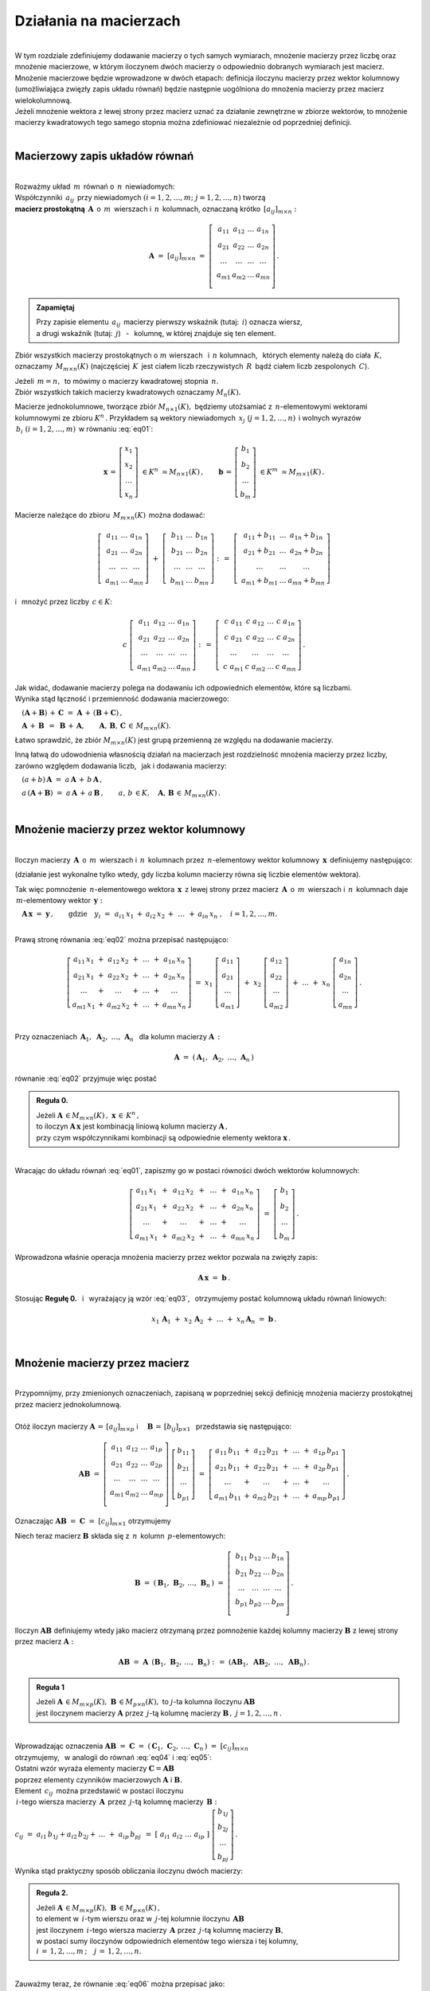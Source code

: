 .. -*- coding: utf-8 -*-

Działania na macierzach
-----------------------
|
| W tym rozdziale zdefiniujemy dodawanie macierzy o tych samych wymiarach, 
  mnożenie macierzy przez liczbę oraz mnożenie macierzowe, w którym iloczynem dwóch macierzy
  o odpowiednio dobranych wymiarach jest macierz.

| Mnożenie macierzowe będzie wprowadzone w dwóch etapach: 
  definicja iloczynu macierzy przez wektor kolumnowy (umożliwiająca zwięzły zapis układu równań)
  będzie następnie uogólniona do mnożenia macierzy przez macierz wielokolumnową.

| Jeżeli mnożenie wektora z lewej strony przez macierz uznać za działanie zewnętrzne w zbiorze wektorów,
  to mnożenie macierzy kwadratowych tego samego stopnia można zdefiniować niezależnie od poprzedniej definicji.
|

Macierzowy zapis układów równań
~~~~~~~~~~~~~~~~~~~~~~~~~~~~~~~
|
| Rozważmy układ :math:`\,m\,` równań o :math:`\,n\,` niewiadomych:

.. math::
   :label: eq01

   \begin{cases}\begin{array}{cccccccc}
   \ \;a_{11}\,x_1 & {\,} + {\,} & a_{12}\,x_2 & {\,} + {\,} & \,\ldots\, & {\ } + {\,} & a_{1n}\,x_n & {\ } = {\ \ }  b_1    \\
       a_{21}\,x_1 & {\,} + {\,} & a_{22}\,x_2 & {\,} + {\,} & \,\ldots\, & {\ } + {\,} & a_{2n}\,x_n & {\ } = {\ \ }  b_2    \\
       \ldots\ \   & {\,} + {\,} & \ldots\ \   & {\,} + {\,} & \,\ldots\, & {\ } + {\,} & \ldots\ \   & {\ } = {\ }    \ldots \\
       a_{m1}\,x_1 & {\,} + {\,} & a_{m2}\,x_2 & {\,} + {\,} & \,\ldots\, & {\ } + {\,} & a_{mn}\,x_n & {\ } = {\ \ }  b_m
   \end{array}\end{cases}

| Współczynniki :math:`\,a_{ij}\,` przy niewiadomych :math:`(i=1,2,\ldots,m;\ \;j=1,2,\ldots,n)` tworzą 
| **macierz prostokątną** :math:`\,\boldsymbol{A}\,` o :math:`\,m\,` wierszach i :math:`\,n\,` kolumnach,
  oznaczaną krótko :math:`\,[a_{ij}]_{m\times n}:`

.. math::

   \boldsymbol{A}\  =\  [a_{ij}]_{m\times n} \  =\  \left[\;\begin{array}{cccc}
                                                        a_{11} & a_{12} & \ldots & a_{1n} \\
                                                        a_{21} & a_{22} & \ldots & a_{2n} \\
                                                        \ldots & \ldots & \ldots & \ldots \\
                                                        a_{m1} & a_{m2} & \ldots & a_{mn} \\
                                                    \end{array}\right]\,.
.. admonition:: Zapamiętaj

   | Przy zapisie elementu :math:`\,a_{ij}\,` macierzy pierwszy wskaźnik (tutaj: :math:`\,i`) oznacza wiersz,
   | a drugi wskaźnik (tutaj: :math:`\,j`) :math:`\,` - :math:`\,` kolumnę, w której znajduje się ten element.

Zbiór wszystkich macierzy prostokątnych o :math:`\ m\ ` wierszach :math:`\,` i :math:`\ \,n\ ` kolumnach, :math:`\,`
których elementy należą do ciała :math:`\,K,\,` oznaczamy :math:`\,M_{m\times n}(K)\ `
(najczęściej :math:`\,K\,` jest ciałem liczb rzeczywistych :math:`\,R\,`
bądź ciałem liczb zespolonych :math:`\,C`).

| Jeżeli :math:`\,m=n,\,` to mówimy o macierzy kwadratowej stopnia :math:`\,n.`
| Zbiór wszystkich takich macierzy kwadratowych oznaczamy :math:`M_n(K).`

Macierze jednokolumnowe, tworzące zbiór :math:`\ M_{n\times 1}(K),\;`
będziemy utożsamiać z  :math:`\,n`-elementowymi wektorami kolumnowymi ze zbioru :math:`\ K^n\,.`
Przykładem są wektory niewiadomych :math:`\,x_j\ \;(j=1,2,\ldots,n)\,`
i :math:`\ ` wolnych wyrazów :math:`\,b_i\ \;(i=1,2,\ldots,m)\,` w równaniu :eq:`eq01`:

.. math::

   \boldsymbol{x}\,=\,\left[\begin{array}{c} x_{1} \\ x_{2} \\ \ldots \\ x_{n} \end{array}\right]
   \ \in K^n\ \simeq M_{n\times 1}(K)\,,
   \qquad
   \boldsymbol{b}\,=\,\left[\begin{array}{c} b_{1} \\ b_{2} \\ \ldots \\ b_{m} \end{array}\right]
   \ \in K^m\ \simeq M_{m\times 1}(K)\,.

Macierze należące do zbioru :math:`\,M_{m\times n}(K)\,` 
można dodawać:

.. math::

   \left[\;\begin{array}{ccc} 
       a_{11} & \ldots & a_{1n} \\
       a_{21} & \ldots & a_{2n} \\
       \ldots & \ldots & \ldots \\
       a_{m1} & \ldots & a_{mn}
   \end{array}\right]
   \ \ + \ \ 
   \left[\;\begin{array}{ccc} 
       b_{11} & \ldots & b_{1n} \\
       b_{21} & \ldots & b_{2n} \\
       \ldots & \ldots & \ldots \\
       b_{m1} & \ldots & b_{mn}
   \end{array}\right]
   \ \ :\,= \ \ 
   \left[\;\begin{array}{ccc} 
       a_{11} + b_{11} & \ldots & a_{1n} + b_{1n} \\
       a_{21} + b_{21} & \ldots & a_{2n} + b_{2n} \\
           \ldots      & \ldots &     \ldots      \\
       a_{m1} + b_{m1} & \ldots & a_{mn} + b_{mn}
   \end{array}\right]

i :math:`\,` mnożyć przez liczby :math:`\, c \in K`:

.. math::

   c \ \ 
   \left[\;\begin{array}{cccc} 
       a_{11} & a_{12} & \ldots & a_{1n} \\
       a_{21} & a_{22} & \ldots & a_{2n} \\
       \ldots  & \ldots & \ldots & \ldots \\
       a_{m1} & a_{m2} & \ldots & a_{mn}
   \end{array}\right]
   \ \ :\,= \ \ 
   \left[\;\begin{array}{cccc}
       c \; a_{11} & c \; a_{12} & \ldots & c \; a_{1n} \\
       c \; a_{21} & c \; a_{22} & \ldots & c \; a_{2n} \\
       \ldots      & \ldots      & \ldots & \ldots      \\
       c \; a_{m1} & c \; a_{m2} & \ldots & c \; a_{mn}
   \end{array}\right]\,.

| Jak widać,  dodawanie macierzy polega na dodawaniu ich odpowiednich elementów,  które są liczbami.
| Wynika stąd łączność i przemienność dodawania macierzowego:

:math:`\quad (\boldsymbol{A} + \boldsymbol{B}) \, + \, \boldsymbol{C}
\ \; = \ \;
\boldsymbol{A} \, + \, (\boldsymbol{B} + \boldsymbol{C})\,,`
  
:math:`\quad\boldsymbol{A}\, + \,\boldsymbol{B}\ \,=\ \,\boldsymbol{B}\, + \,\boldsymbol{A},
\qquad\boldsymbol{A}, \, \boldsymbol{B}, \, \boldsymbol{C}\,\in \, M_{m\times n}(K).`
   
Łatwo sprawdzić, że zbiór :math:`\ M_{m\times n}(K)\ ` jest grupą przemienną ze względu na dodawanie macierzy.

Inną łatwą do udowodnienia własnością działań na macierzach jest rozdzielność mnożenia macierzy przez liczby,
zarówno względem dodawania liczb, :math:`\,` jak i dodawania macierzy:

:math:`\quad (a + b)\,\boldsymbol{A}\ =\ a\,\boldsymbol{A}\, +\, b\,\boldsymbol{A}\,,`

:math:`\quad a\,(\boldsymbol{A} + \boldsymbol{B})\ =\ a\,\boldsymbol{A}\, +\, a\,\boldsymbol{B}\,,
\qquad a,\,b\,\in K,\quad\boldsymbol{A},\,\boldsymbol{B}\,\in\, M_{m\times n}(K)\,.`  

|

Mnożenie macierzy przez wektor kolumnowy
~~~~~~~~~~~~~~~~~~~~~~~~~~~~~~~~~~~~~~~~
| 
| Iloczyn macierzy :math:`\,\boldsymbol{A}\,` o :math:`\,m\,` wierszach i :math:`\,n\,` kolumnach
  przez :math:`\,n`-elementowy wektor kolumnowy :math:`\,\boldsymbol{x}\,` definiujemy następująco:

.. math::
   :label: eq02
   
   \boldsymbol{A}\,\boldsymbol{x}\ =\  
   \left[\;\begin{array}{cccc}
       a_{11} & a_{12} & \ldots & a_{1n} \\
       a_{21} & a_{22} & \ldots & a_{2n} \\
       \ldots & \ldots & \ldots & \ldots \\
       a_{m1} & a_{m2} & \ldots & a_{mn} \\
   \end{array}\right]
   \ 
   \left[\begin{array}{c} x_1 \\ x_2 \\ \ldots \\ x_n \end{array}\right]
   \ :\,=\  
   \left[\begin{array}{ccccccc}
       a_{11}\,x_1 & {} + {} & a_{12}\,x_2 & {} + {} & \,\ldots\, & {} + {} & a_{1n}\,x_n \\
       a_{21}\,x_1 & {} + {} & a_{22}\,x_2 & {} + {} & \,\ldots\, & {} + {} & a_{2n}\,x_n \\
       \ldots\ \   & {} + {} & \ldots\ \   & {} + {} & \,\ldots\, & {} + {} & \ldots\ \ \ \\
       a_{m1}\,x_1 & {} + {} & a_{m2}\,x_2 & {} + {} & \,\ldots\, & {} + {} & a_{mn}\,x_n
   \end{array}\right]
   
(działanie jest wykonalne tylko wtedy, gdy liczba kolumn macierzy równa się liczbie elementów wektora).

Tak więc pomnożenie :math:`\,n`-elementowego wektora :math:`\,\boldsymbol{x}\,`
z lewej strony przez macierz :math:`\,\boldsymbol{A}\,` o :math:`\,m\,` wierszach i :math:`\,n\,` kolumnach
daje :math:`\,m`-elementowy wektor :math:`\,\boldsymbol{y}:`

:math:`\quad\boldsymbol{A}\,\boldsymbol{x}\ =\ \boldsymbol{y}\,,
\qquad\text{gdzie}\quad y_i\ = \ 
\begin{array}{ccccccc}
a_{i1}\,x_1 & {} + {} & a_{i2}\,x_2 & {} + {} & \,\ldots\, & {} + {} & a_{in}\,x_n
\end{array}
\,,\quad i=1,2,\ldots,m.`

|
| Prawą stronę równania :eq:`eq02` można przepisać następująco:

.. math::

   \left[\begin{array}{ccccccc}
       a_{11}\,x_1 & {} + {} & a_{12}\,x_2 & {} + {} & \,\ldots\, & {} + {} & a_{1n}\,x_n \\
       a_{21}\,x_1 & {} + {} & a_{22}\,x_2 & {} + {} & \,\ldots\, & {} + {} & a_{2n}\,x_n \\
       \ldots\ \   & {} + {} & \ldots\ \   & {} + {} & \,\ldots\, & {} + {} & \ldots\ \ \ \\
       a_{m1}\,x_1 & {} + {} & a_{m2}\,x_2 & {} + {} & \,\ldots\, & {} + {} & a_{mn}\,x_n
   \end{array}\right]
   \ =\  
   x_1 \; \left[\begin{array}{c} a_{11} \\ a_{21} \\ \ldots \\ a_{m1} \end{array}\right] \ +\ 
   x_2 \; \left[\begin{array}{c} a_{12} \\ a_{22} \\ \ldots \\ a_{m2} \end{array}\right] \ +\
   \ldots \ + \ 
   x_n \; \left[\begin{array}{c} a_{1n} \\ a_{2n} \\ \ldots \\ a_{mn} \end{array}\right]\,.
  
| 
| Przy oznaczeniach :math:`\ \,\boldsymbol{A}_1,\ \boldsymbol{A}_2,\ \ldots,\,\boldsymbol{A}_n\ \,`
  dla kolumn macierzy :math:`\boldsymbol{A}\,:`

.. math::
   
   \boldsymbol{A}\ =\ (\,\boldsymbol{A}_1,\ \boldsymbol{A}_2,\ \ldots,\,\boldsymbol{A}_n\,) 

równanie :eq:`eq02` przyjmuje więc postać

.. math::
   :label: eq03

   \boldsymbol{A} \, \boldsymbol{x} \ =\ 
   x_1\,\boldsymbol{A}_1 \ +\ x_2\,\boldsymbol{A}_2 \ +\ \ldots \ + \ x_n\,\boldsymbol{A}_n\,.

.. admonition:: Reguła 0.

   | Jeżeli :math:`\ \boldsymbol{A}\,\in M_{m\times n}(K)\,,\ \boldsymbol{x}\,\in\,K^n\,,` 
   | to iloczyn :math:`\ \boldsymbol{A}\,\boldsymbol{x}\ ` jest kombinacją liniową kolumn macierzy :math:`\ \boldsymbol{A}\,,`
   | przy czym współczynnikami kombinacji są odpowiednie elementy wektora :math:`\ \boldsymbol{x}\,.`  

|
| Wracając do układu równań :eq:`eq01`, :math:`\ ` zapiszmy go w postaci równości dwóch wektorów kolumnowych:

.. math::

   \left[\begin{array}{ccccccc}
       a_{11}\,x_1 & {\,} + {\,} & a_{12}\,x_2 & {\,} + {\,} & \,\ldots\, & {\ } + {\,} & a_{1n}\,x_n \\
       a_{21}\,x_1 & {\,} + {\,} & a_{22}\,x_2 & {\,} + {\,} & \,\ldots\, & {\ } + {\,} & a_{2n}\,x_n \\
       \ldots\ \   & {\,} + {\,} & \ldots\ \   & {\,} + {\,} & \,\ldots\, & {\ } + {\,} & \ldots\ \ \ \\
       a_{m1}\,x_1 & {\,} + {\,} & a_{m2}\,x_2 & {\,} + {\,} & \,\ldots\, & {\ } + {\,} & a_{mn}\,x_n
   \end{array}\right]
   \ \ =\ \ 
   \left[\begin{array}{c} b_{1} \\ b_{2} \\ \ldots \\ b_{m} \end{array}\right]\,.

Wprowadzona właśnie operacja mnożenia macierzy przez wektor pozwala na zwięzły zapis:

.. math::

   \boldsymbol{A} \, \boldsymbol{x} \ =\ \boldsymbol{b}\,.

Stosując :math:`\ ` **Regułę 0.** :math:`\,` i :math:`\,` wyrażający ją wzór :eq:`eq03`, :math:`\,` otrzymujemy postać kolumnową układu równań liniowych:

.. math::

   x_1\,\boldsymbol{A}_1 \ +\ x_2\,\boldsymbol{A}_2 \ +\ \ldots \ + \ x_n\,\boldsymbol{A}_n\ =\ \boldsymbol{b}\,.

|

Mnożenie macierzy przez macierz
~~~~~~~~~~~~~~~~~~~~~~~~~~~~~~~
| 
| Przypomnijmy, przy zmienionych oznaczeniach, zapisaną w poprzedniej sekcji definicję mnożenia macierzy prostokątnej przez macierz jednokolumnową.
|
| Otóż iloczyn macierzy :math:`\ \boldsymbol{A}\,=\,[a_{ij}]_{m\times p}\ \;` i :math:`\quad \boldsymbol{B}\,=\,[b_{ij}]_{p\times 1}\ \,`
  przedstawia się następująco:

.. math::

   \boldsymbol{A} \boldsymbol{B}
   \ =\ 
   \left[\,\begin{array}{cccc}
       a_{11} & a_{12} & \ldots & a_{1p} \\
       a_{21} & a_{22} & \ldots & a_{2p} \\
       \ldots & \ldots & \ldots & \ldots \\
       a_{m1} & a_{m2} & \ldots & a_{mp} \\
   \end{array}\right] \ 
   \left[\begin{array}{c} b_{11} \\ b_{21} \\ \ldots \\ b_{p1} \end{array}\right]
   \ =\ 
   \left[\begin{array}{ccccccc}
       a_{11}\,b_{11} & {} + {} & a_{12}\,b_{21} & {} + {} & \,\ldots\, & {} + {} & a_{1p}\,b_{p1} \\
       a_{21}\,b_{11} & {} + {} & a_{22}\,b_{21} & {} + {} & \,\ldots\, & {} + {} & a_{2p}\,b_{p1} \\
       \ldots\ \      & {} + {} & \ldots\ \      & {} + {} & \,\ldots\, & {} + {} & \ldots\ \ \ \\
       a_{m1}\,b_{11} & {} + {} & a_{m2}\,b_{21} & {} + {} & \,\ldots\, & {} + {} & a_{mp}\,b_{p1}
   \end{array}\right]\,.

Oznaczając :math:`\ \boldsymbol{A} \boldsymbol{B}\ =\ \boldsymbol{C}\ =\ [c_{ij}]_{m\times 1}\ ` otrzymujemy

.. math::
   :label: eq04

   \boldsymbol{C}\ =\
   \left[\begin{array}{c} c_{11} \\ c_{21} \\ \ldots \\ c_{m1} \end{array}\right]
   \ =\ 
   \left[\begin{array}{ccccccc}
       a_{11}\,b_{11} & {} + {} & a_{12}\,b_{21} & {} + {} & \,\ldots\, & {} + {} & a_{1p}\,b_{p1} \\
       a_{21}\,b_{11} & {} + {} & a_{22}\,b_{21} & {} + {} & \,\ldots\, & {} + {} & a_{2p}\,b_{p1} \\
       \ldots\ \      & {} + {} & \ldots\ \      & {} + {} & \,\ldots\, & {} + {} & \ldots\ \ \ \\
       a_{m1}\,b_{11} & {} + {} & a_{m2}\,b_{21} & {} + {} & \,\ldots\, & {} + {} & a_{mp}\,b_{p1}
   \end{array}\right]\,;

.. math::
   :label: eq05

   c_{i1}\ =\ 
   \begin{array}{ccccccc}
       a_{i1}\,b_{11} & {} + {} & a_{i2}\,b_{21} & {} + {} & \,\ldots\, & {} + {} & a_{ip}\,b_{p1}
   \end{array}
   \,,\quad i\,=\,1,2,\ldots,m\,.

Niech teraz macierz :math:`\ \boldsymbol{B}\ ` składa się z :math:`\,n\,` kolumn :math:`\,p`-elementowych:

.. math::

   \boldsymbol{B}\ \ =\ \ 
   \left(\,\boldsymbol{B}_1,\,\boldsymbol{B}_2,\,\ldots,\,\boldsymbol{B}_n\,\right)\ \ =\ \ 
   \left[\;\begin{array}{cccc}
      b_{11} & b_{12} & \ldots & b_{1n} \\
      b_{21} & b_{22} & \ldots & b_{2n} \\
      \ldots & \ldots & \ldots & \ldots \\
      b_{p1} & b_{p2} & \ldots & b_{pn} \\
   \end{array}\right]\,.

Iloczyn :math:`\ \boldsymbol{A} \boldsymbol{B}\ ` definiujemy wtedy jako macierz otrzymaną przez pomnożenie każdej kolumny 
macierzy :math:`\ \boldsymbol{B}\ ` z lewej strony przez macierz :math:`\ \boldsymbol{A}:`

.. math::

   \boldsymbol{A} \boldsymbol{B}\ =\  \boldsymbol{A}\ \,\left( \boldsymbol{B}_1,\,\boldsymbol{B}_2,\,\ldots,\,\boldsymbol{B}_n \right)
   \ \ :\,=\ \ 
   \left( \boldsymbol{A} \boldsymbol{B}_1,\ \boldsymbol{A} \boldsymbol{B}_2,\ \ldots,\ \boldsymbol{A} \boldsymbol{B}_n \right)\,.

.. admonition:: Reguła 1

   | Jeżeli :math:`\ \boldsymbol{A}\,\in M_{m\times p}(K),\ \boldsymbol{B}\,\in M_{p\times n}(K),\ `
     to :math:`\ j`-ta kolumna iloczynu :math:`\ \boldsymbol{A} \boldsymbol{B}\ ` 
   | jest iloczynem macierzy :math:`\ \boldsymbol{A}\ `
     przez :math:`\,j`-tą kolumnę macierzy :math:`\ \boldsymbol{B}\,,\ \ j=1,2,\ldots,n\,.` 

| 
| Wprowadzając oznaczenia 
  :math:`\ \boldsymbol{A}\boldsymbol{B}\ =\ \boldsymbol{C}\ =\ 
  (\,\boldsymbol{C}_1,\,\boldsymbol{C}_2,\,\ldots,\,\boldsymbol{C}_n\,)\ =\ [c_{ij}]_{m\times n}\ `
| otrzymujemy, :math:`\,` w analogii do równań :math:`\ ` :eq:`eq04` :math:`\ ` i :math:`\ ` :eq:`eq05`:

.. math::
   :label: eq06

   \boldsymbol{C}_j\ =\ \left[\begin{array}{c} c_{1j} \\ c_{2j} \\ \ldots \\ c_{mj} \end{array}\right]
   \ =\ 
   \left[\begin{array}{ccccccc}
       a_{11}\,b_{1j} & {} + {} & a_{12}\,b_{2j} & {} + {} & \,\ldots\, & {} + {} & a_{1p}\,b_{pj} \\
       a_{21}\,b_{1j} & {} + {} & a_{22}\,b_{2j} & {} + {} & \,\ldots\, & {} + {} & a_{2p}\,b_{pj} \\
       \ldots\ \      & {} + {} & \ldots\ \      & {} + {} & \,\ldots\, & {} + {} & \ldots\ \ \    \\
       a_{m1}\,b_{1j} & {} + {} & a_{m2}\,b_{2j} & {} + {} & \,\ldots\, & {} + {} & a_{mp}\,b_{pj}
   \end{array}\right]\,;

   c_{ij}\ =\ 
   \begin{array}{ccccccc}
       a_{i1}\,b_{1j} & {} + {} & a_{i2}\,b_{2j} & {} + {} & \,\ldots\, & {} + {} & a_{ip}\,b_{pj}
   \end{array}
   \,,\qquad\begin{array}{l} i\,=\,1,2,\ldots,m\,; \\ j\,=\,1,2,\ldots,n.\end{array}

| Ostatni wzór wyraża elementy macierzy :math:`\ \boldsymbol{C} = \boldsymbol{A} \boldsymbol{B}\ `
| poprzez elementy czynników macierzowych :math:`\ \boldsymbol{A}\ ` i :math:`\ \boldsymbol{B}.`

| Element :math:`\ \,c_{ij}\,` można przedstawić w postaci iloczynu 
| :math:`\,i`-tego wiersza macierzy :math:`\,\boldsymbol{A}\,`
  przez :math:`\,j`-tą kolumnę macierzy :math:`\,\boldsymbol{B}:`
| :math:`c_{ij}\ =\ a_{i1}\,b_{1j} + a_{i2}\,b_{2j} + \,\ldots \;+\; a_{ip}\,b_{pj}\ \,=\ \;
  [\ a_{i1}\ \ a_{i2}\ \ \ldots\ \ a_{ip}\ ] \ 
  \left[\begin{array}{c} b_{1j} \\ b_{2j} \\ \ldots \\ b_{pj} \end{array}\right]\,.`

Wynika stąd praktyczny sposób obliczania iloczynu dwóch macierzy:

.. admonition:: Reguła 2.

   | Jeżeli :math:`\ \boldsymbol{A}\,\in M_{m\times p}(K),\ \boldsymbol{B}\,\in M_{p\times n}(K)\,,`
   | to element w :math:`\,i`-tym wierszu oraz w :math:`\,j`-tej kolumnie iloczynu :math:`\,\boldsymbol{A} \boldsymbol{B}\,`
   | jest iloczynem :math:`\,i`-tego wiersza macierzy :math:`\,\boldsymbol{A}\ `
     przez :math:`\,j`-tą kolumnę macierzy :math:`\boldsymbol{B},`
   | w postaci sumy iloczynów odpowiednich elementów tego wiersza i tej kolumny,
   | :math:`i\,=\,1,2,\ldots,m\,;\quad j\,=\,1,2,\ldots,n.`

|
| Zauważmy teraz, że równanie :eq:`eq06` można przepisać jako:

.. math::
   
   \boldsymbol{C}_j\ =\ 
   b_{1j}\,\boldsymbol{A}_1 \ +\ b_{2j}\,\boldsymbol{A}_2 \ +\ \ldots \ + \ b_{pj}\,\boldsymbol{A}_p\,,
   \qquad j\,=\,1,2,\ldots,n,

gdzie :math:`\ \boldsymbol{A}_1,\,\boldsymbol{A}_2,\,\ldots,\,\boldsymbol{A}_p\ `
są kolumnami macierzy :math:`\ \boldsymbol{A}\,.`

.. admonition:: Reguła 3.

   | Jeżeli :math:`\ \boldsymbol{A}\,\in M_{m\times p}(K),\ \boldsymbol{B}\,\in M_{p\times n}(K)\,,`
   | to :math:`\,j`-ta kolumna macierzy :math:`\,\boldsymbol{A} \boldsymbol{B}\ `
     jest kombinacją liniową kolumn macierzy :math:`\ \boldsymbol{A}\ `
   | o współczynnikach z :math:`\,j`-tej kolumny macierzy :math:`\ \boldsymbol{B}\,,\quad j\,=\,1,2,\ldots,n.`

| Łatwo zauważyć, że :math:`\,` **Reguła 0.** :math:`\,` z poprzedniej sekcji jest szczególnym przypadkiem :math:`\,` **Reguły 3.**.
|

.. admonition:: Podsumowanie

   | Niech :math:`\ \boldsymbol{A}\ ` i :math:`\ \boldsymbol{B}\ \,` będą macierzami nad tym samym ciałem :math:`\,K.`
   | Ich iloczyn :math:`\,\boldsymbol{A} \boldsymbol{B}\ ` istnieje wtedy i tylko wtedy, gdy
   | liczba kolumn macierzy :math:`\,\boldsymbol{A}\ ` równa się liczbie wierszy macierzy :math:`\,\boldsymbol{B}.\ `
   | Wówczas macierz :math:`\,\boldsymbol{A} \boldsymbol{B}\ ` ma tyle wierszy, 
     co macierz :math:`\,\boldsymbol{A}\ ` i tyle kolumn, co macierz :math:`\,\boldsymbol{B},\ `
   | przy czym element tego iloczynu znajdujący się w :math:`\,i`-tym wierszu oraz w :math:`\,j`-tej kolumnie
   | jest iloczynem :math:`\,i`-tego wiersza macierzy :math:`\,\boldsymbol{A}\ `
     przez :math:`\,j`-tą kolumnę macierzy :math:`\,\boldsymbol{B}.`

   | Konkretnie, jeżeli :math:`\ \boldsymbol{A}\,=\,[a_{ij}]_{m\times p}\,,\ \boldsymbol{B}\,=\,[b_{ij}]_{p\times n}\,,\ `
     to :math:`\ \,\boldsymbol{A} \boldsymbol{B} = \boldsymbol{C} = [c_{ij}]_{m\times n}\,,\ `
   | gdzie
   | :math:`\ c_{ij}\ =\ [\; a_{i1}\ \ a_{i2}\ \ \ldots\ \ a_{ip}\; ]
     \ \left[\begin{array}{c} b_{1j} \\ b_{2j} \\ \ldots \\ b_{pj} \end{array}\right]
     \ \, =\ \,\displaystyle\sum_{k=1}^p \; a_{ik}\,b_{kj}\,, 
     \qquad\begin{array}{l} i\,=\,1,2,\ldots,m\,; \\ j\,=\,1,2,\ldots,n. \end{array}`

|

Niezależna definicja iloczynu macierzy kwadratowych
~~~~~~~~~~~~~~~~~~~~~~~~~~~~~~~~~~~~~~~~~~~~~~~~~~~
|
| Pomnożenie :math:`\,n`-elementowego wektora kolumnowego z lewej strony przez macierz kwadratową stopnia :math:`\,n\ ` 
  daje w wyniku wektor tego samego typu. :math:`\,` Jest to więc działanie (zewnętrzne) w zbiorze
  :math:`\ K^n\ \,n`-elementowych wektorów :math:`\ ` - :math:`\ ` odpowiednik :math:`\ `
  (i uogólnienie) :math:`\ ` mnożenia wektorów przez liczby.
  Otrzymany w ten sposób wektor można powtórnie pomnożyć z lewej strony przez (jakąś inną) macierz,
  czego wynikiem będzie znowu pewien wektor ze zbioru :math:`\,K^n.`

| Pozwala to wprowadzić niezależne określenie iloczynu dwóch macierzy kwadratowych tego samego stopnia.

.. admonition:: Definicja

   | Niech będą dane macierze :math:`\ \boldsymbol{A},\ \boldsymbol{B}\,\in\,M_n(K)\,.`
   | Wtedy ich iloczyn :math:`\ \boldsymbol{A} \boldsymbol{B}\ `
     jest macierzą ze zbioru :math:`\ M_n(K)\ ` spełniającą warunek   

   .. math::

      \boldsymbol{A}\,(\boldsymbol{B}\,\boldsymbol{x}) \ =\ (\boldsymbol{A} \boldsymbol{B})\,\boldsymbol{x}

   | dla dowolnego wektora :math:`\,\boldsymbol{x}\in K^n\,.`

|
| Dla sprawdzenia, że ta definicja jest zgodna z (bardziej ogólnym)
  określeniem mnożenia macierzy prostokątnych w poprzedniej sekcji, 

| rozważmy wektory kolumnowe :math:`\ \ \boldsymbol{x} = [x_i]_n,
  \ \ \boldsymbol{y} = [y_i]_n,\ \ \boldsymbol{z} = [z_i]_n \;\in\;K^n\ `

| oraz macierze kwadratowe :math:`\ \ \boldsymbol{A} = [a_{ij}]_{n\times n}\,,
  \ \ \boldsymbol{B} = [b_{ij}]_{n\times n} \;\in\;M_n(K)\,,\ `

| dla których zachodzą związki:

.. math::

   \boldsymbol{z}\ =\ \boldsymbol{A}\,\boldsymbol{y}\,,
   \qquad\text{czyli}\qquad z_i\ =\ \sum_{k=1}^n\;a_{ik}\;y_k\,, \quad i=1,2,\ldots,n\,,

   \boldsymbol{y}\ =\ \boldsymbol{B}\,\boldsymbol{x}\,,
   \qquad\text{czyli}\qquad y_k\ =\ \sum_{j=1}^n\;b_{kj}\;x_j\,, \quad k=1,2,\ldots,n\,.

Wtedy, podstawiając wyrażenia w drugim wierszu do odpowiednich wzorów w wierszu poprzednim, otrzymujemy

.. math::

   \boldsymbol{z}\ =\ \boldsymbol{A}\,(\boldsymbol{B}\,\boldsymbol{x})\,,

   z_i\ =\ \sum_{k=1}^n\ a_{ik}\,\left(\;\sum_{j=1}^n\;b_{kj}\;x_j \right)
   \ =\ \sum_{k,j=1}^n\;a_{ik}\;b_{kj}\;x_j
   \ =\ \sum_{j=1}^n\ \left(\ \sum_{k=1}^n\;a_{ik}\;b_{kj}\right)\ x_j\,.

Ostatni wzór można przepisać jako

.. math::
   :label: eq07
      
   z_i\ =\ \sum_{j=1}^n\;c_{ij}\;x_j\,,\qquad\text{gdzie}
   \qquad c_{ij}\ =\ \sum_{k=1}^n\;a_{ik}\;b_{kj}\,,\quad i,j\,=\,1,2,\ldots,n\,.

Oznacza to, że wektor :math:`\ \boldsymbol{z}\ ` można otrzymac bezpośrednio z wektora :math:`\ \boldsymbol{x}\ `
mnożąc wektor :math:`\ \boldsymbol{x}\ ` z lewej strony przez macierz :math:`\ \boldsymbol{C} = [c_{ij}]_{n\times n}\,:`

.. math::

   \boldsymbol{z}\ =\ \boldsymbol{C}\,\boldsymbol{x}\,.

A zatem

.. math::

   \boldsymbol{A}\,(\boldsymbol{B}\,\boldsymbol{x}) \ =\ \boldsymbol{C}\,\boldsymbol{x}

gdzie macierz :math:`\ \boldsymbol{C}\ ` o elementach :math:`\ c_{ij}\ ` danych przez :eq:`eq07` jest
iloczynem macierzy :math:`\ \boldsymbol{A}\ ` i :math:`\ \boldsymbol{B}\ `
w sensie definicji w poprzedniej sekcji: :math:`\ \boldsymbol{C} = \boldsymbol{A} \boldsymbol{B}\,.`

| Podana tutaj definicja mnożenia macierzy kwadratowych jest więc szczególnym przypadkiem
  określenia iloczynu macierzy prostokątnych o odpowiednio dobranych wymiarach.
|

Własności mnożenia macierzowego
~~~~~~~~~~~~~~~~~~~~~~~~~~~~~~~
|
| Opierając się na definicji iloczynu macierzy prostokątnych oraz na wyprowadzonych
  z niej regułach i wzorach można udowodnić następujące własności:
|

1. :math:`\,` Mnożenie macierzy jest łączne:

   :math:`\,\ (\boldsymbol{A} \boldsymbol{B})\,\boldsymbol{C} \ =\ 
   \boldsymbol{A}\,(\boldsymbol{B} \boldsymbol{C})\,,
   \qquad\quad
   \boldsymbol{A}\in M_{m\times p}(K),\ \  
   \boldsymbol{B}\in M_{p\times q}(K),\ \ 
   \boldsymbol{C}\in M_{q\times n}(K)\,.`

2. :math:`\,` Mnożenie macierzy jest rozdzielne względem dodawania:

   :math:`\,\ (\boldsymbol{A}+\boldsymbol{B})\,\boldsymbol{C} \ =\ 
   \boldsymbol{A} \boldsymbol{C}\,+\,\boldsymbol{B} \boldsymbol{C}\,,
   \qquad\quad
   \boldsymbol{A},\boldsymbol{B}\in M_{m\times p}(K),\ \ \boldsymbol{C}\in M_{p\times n}(K)\,;`

   :math:`\,\ \boldsymbol{A}\,(\boldsymbol{B}+\boldsymbol{C})\ =\ 
   \boldsymbol{A} \boldsymbol{B}\ +\ \boldsymbol{A} \boldsymbol{C}\,,
   \qquad\quad
   \boldsymbol{A}\in M_{m\times p}(K),\ \ \boldsymbol{B},\boldsymbol{C}\in M_{p\times n}(K)\,.`

3. :math:`\,` Mnożenie przez liczby jest związane z mnożeniem macierzowym następująco:      
      
   :math:`\,\ c\ (\boldsymbol{A} \boldsymbol{B})\ =\ 
   (c \boldsymbol{A})\,\boldsymbol{B}\ =\ 
   \boldsymbol{A}\,(c \boldsymbol{B})\,,
   \qquad
   c\in K,\ \ \boldsymbol{A}\in M_{m\times p}(K),\ \ \boldsymbol{B}\in M_{p\times n}(K)\,.`

4. | :math:`\,` Elementem neutralnym dla mnożenia w zbiorze macierzy kwadratowych :math:`\ M_n(K)\ `
   | :math:`\,` jest macierz jednostkowa

   | :math:`\,\ \qquad\boldsymbol{I}_n \ :\,=\ 
     \left[\begin{array}{cccc} 
     1      &    0   & \ldots &    0   \\
     0      &    1   & \ldots &    0   \\
     \ldots & \ldots & \ldots & \ldots \\
     0      &    0   & \ldots &    1     
     \end{array}\right]\,.`

   :math:`\ ` Rzeczywiście,
   :math:`\quad\boldsymbol{I}_n\,\boldsymbol{A}\ =\ \boldsymbol{A}\,\boldsymbol{I}_n\ =\ \boldsymbol{A}\quad`
   dla każdej macierzy :math:`\ \boldsymbol{A}\in M_n(K).`

5. | :math:`\,` Mnożenie macierzowe jest nieprzemienne:
   | :math:`\,` na ogół :math:`\ \boldsymbol{A} \boldsymbol{B} \neq \boldsymbol{B} \boldsymbol{A}\ `
     nawet wtedy, gdy obydwa iloczyny istnieją,
   | :math:`\,` np. dla macierzy kwadratowych tego samego stopnia.
   |

   :math:`\ ` Drastyczny przykład nieprzemienności:

   :math:`\,\ \boldsymbol{A}\ =\ [\,a_1\ a_2\ a_3\,]\,,\quad 
   \boldsymbol{B}\ =\ \left[\begin{array}{c} b_1 \\ b_2 \\ b_3 \end{array}\right]\,;`

   :math:`\,\ \boldsymbol{A} \boldsymbol{B}\ =\ 
   [\,a_1\ a_2\ a_3\,]\ \left[\begin{array}{c} b_1 \\ b_2 \\ b_3 \end{array}\right]\ =\    
   a_1\,b_1\;+\;a_2\,b_2\;+\;a_3\,b_3`

   :math:`\,` (formalnie :math:`\ \boldsymbol{A} \boldsymbol{B}\ \in M_{1\times 1}(K)\ \simeq\ K)\,;`

   :math:`\;\ \boldsymbol{B} \boldsymbol{A}\ \,=\ \,
   \left[\begin{array}{c} b_1 \\ b_2 \\ b_3 \end{array}\right]\ 
   [\,a_1\ a_2\ a_3\,]\ =\ 
   \left[\,\begin{array}{ccc}
   b_1\,a_1 & b_1\,a_2 & b_1\,a_3 \\ 
   b_2\,a_1 & b_2\,a_2 & b_2\,a_3 \\
   b_3\,a_1 & b_3\,a_2 & b_3\,a_3
   \end{array}\right]\,.`

   |
   | :math:`\,` Jedynie macierze proporcjonalne do macierzy jednostkowej

   :math:`\,\ \qquad
   c\ \boldsymbol{I}_n\ =\ \left[\begin{array}{cccc} 
   c      &    0   & \ldots &    0   \\
   0      &    c   & \ldots &    0   \\
   \ldots & \ldots & \ldots & \ldots \\
   0      &    0   & \ldots &    c     
   \end{array}\right]\,,\qquad c\,\in\,K,`

   | :math:`\,` są przemienne ze wszystkimi macierzami ze zbioru :math:`\ M_n(K).`

|
| Z przedstawionych własności wynika, że zbiór :math:`\ M_n(K)\ ` macierzy kwadratowych stopnia :math:`\ n\ `
  jest nieprzemiennym pierścieniem z jednością ze względu na dodawanie macierzy i mnożenie macierzowe.
|

Mnożenie macierzy blokowych
~~~~~~~~~~~~~~~~~~~~~~~~~~~
|
| Każdą macierz można podzielić na cztery (lub więcej) prostokątnych
  bloków. Po takim podziale macierz nazywana jest macierzą blokową.
  Zaznaczenie struktury blokowej może uwidocznić regularność,
  występującą wśród elementów macierzy.

Ponadto zachodzi ciekawa własność, że mnożenie macierzy blokowych można
zapisać w taki sam sposób, jak mnożenie macierzy elementarnych:

.. math::
   :label: blok1

   \left[\begin{array}{c|c}
       \boldsymbol{A} & \boldsymbol{B} \\
       \hline
       \boldsymbol{C} & \boldsymbol{D}
    \end{array}\right]
    \left[\begin{array}{c|c}
        \boldsymbol{X} \\
        \hline
        \boldsymbol{Y}
   \end{array}\right]
   \ =\ 
   \left[\begin{array}{c|c}
       \boldsymbol{A} \boldsymbol{X} + \boldsymbol{B} \boldsymbol{Y} \\
       \hline
       \boldsymbol{C} \boldsymbol{X} + \boldsymbol{D} \boldsymbol{Y}
   \end{array}\right]\,.

Bloki :math:`\ \boldsymbol{A},\boldsymbol{B},\boldsymbol{C},\boldsymbol{D},\boldsymbol{X},\boldsymbol{Y}\ `
są tutaj macierzami o dowolnych rozmiarach pod warunkiem, że liczby kolumn i wierszy umożliwiają ich mnożenie. 
Wykonanie mnożenia w powyższy sposób na macierzach gęstych zasadniczo nie zmniejsza liczby operacji. 
Jeżeli jednak pewne bloki (podmacierze) są zerowe lub są macierzami jednostkowymi, 
to rachunki mogą istotnie się uprościć. 

Weźmy na przykład sytuację, gdy dwa bloki są zerowe (oznaczone :math:`\ \boldsymbol{O}`). :math:`\ ` Wtedy:

.. math::

   \left[\begin{array}{c|c}
      \boldsymbol{A} & \boldsymbol{O} \\
      \hline
      \boldsymbol{O} & \boldsymbol{D}
   \end{array}\right]
   \left[\begin{array}{c|c}
       \boldsymbol{X} \\
       \hline
       \boldsymbol{Y}
   \end{array}\right]
   \ =\ 
   \left[\begin{array}{c|c}
       \boldsymbol{A} \boldsymbol{X} \\
       \hline
       \boldsymbol{D} \boldsymbol{Y}
   \end{array}\right]

.. admonition:: Poeksperymentuj z Sage
    
   | W systemie Sage istnieje możliwość wykonywania operacji na
     macierzach blokowych - można poskładać macierz z bloków za pomocą
     funkcji ``block_matrix()``. 

   | W poniższym programie można praktycznie sprawdzić wzór :eq:`blok1`. 
     Zachęcam do eksperymentów z innymi postaciami i wielkościami macierzy.

.. sagecellserver::

   A  = random_matrix(QQ,2,2)
   B1 = block_matrix([[identity_matrix(2),A],[zero_matrix(1,2),zero_matrix(1,2)]])
   B2 = block_matrix([[A],[identity_matrix(2)]])

   html.table([["$\qquad\qquad B1$","$\qquad\ B2$","","$\quad\ B1\cdot B2$"],[B1,B2,"=",B1*B2]])
